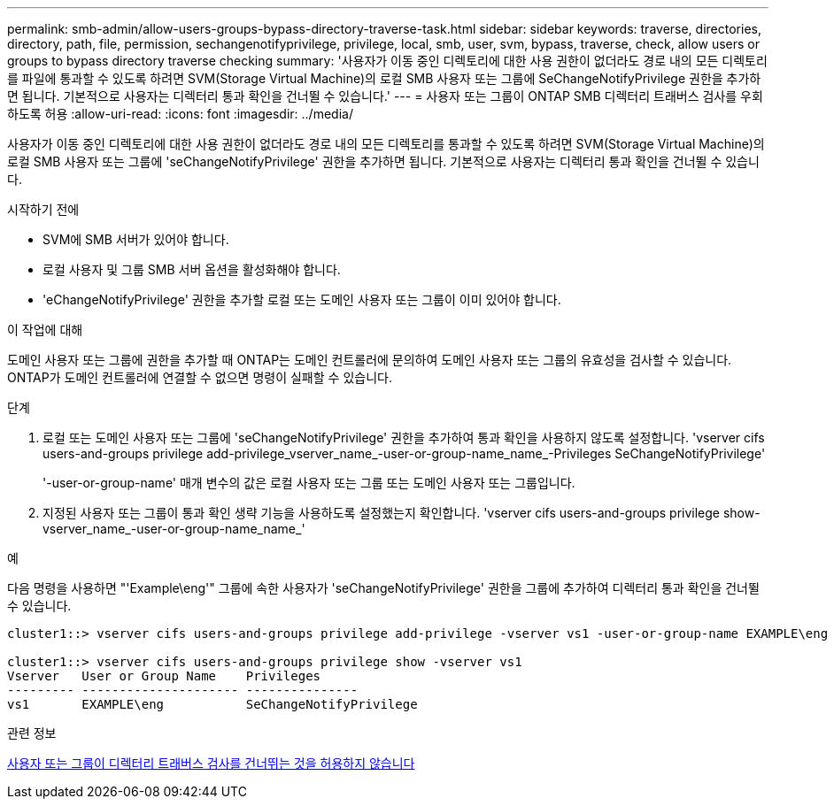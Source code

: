 ---
permalink: smb-admin/allow-users-groups-bypass-directory-traverse-task.html 
sidebar: sidebar 
keywords: traverse, directories, directory, path, file, permission, sechangenotifyprivilege, privilege, local, smb, user, svm, bypass, traverse, check, allow users or groups to bypass directory traverse checking 
summary: '사용자가 이동 중인 디렉토리에 대한 사용 권한이 없더라도 경로 내의 모든 디렉토리를 파일에 통과할 수 있도록 하려면 SVM(Storage Virtual Machine)의 로컬 SMB 사용자 또는 그룹에 SeChangeNotifyPrivilege 권한을 추가하면 됩니다. 기본적으로 사용자는 디렉터리 통과 확인을 건너뛸 수 있습니다.' 
---
= 사용자 또는 그룹이 ONTAP SMB 디렉터리 트래버스 검사를 우회하도록 허용
:allow-uri-read: 
:icons: font
:imagesdir: ../media/


[role="lead"]
사용자가 이동 중인 디렉토리에 대한 사용 권한이 없더라도 경로 내의 모든 디렉토리를 통과할 수 있도록 하려면 SVM(Storage Virtual Machine)의 로컬 SMB 사용자 또는 그룹에 'seChangeNotifyPrivilege' 권한을 추가하면 됩니다. 기본적으로 사용자는 디렉터리 통과 확인을 건너뛸 수 있습니다.

.시작하기 전에
* SVM에 SMB 서버가 있어야 합니다.
* 로컬 사용자 및 그룹 SMB 서버 옵션을 활성화해야 합니다.
* 'eChangeNotifyPrivilege' 권한을 추가할 로컬 또는 도메인 사용자 또는 그룹이 이미 있어야 합니다.


.이 작업에 대해
도메인 사용자 또는 그룹에 권한을 추가할 때 ONTAP는 도메인 컨트롤러에 문의하여 도메인 사용자 또는 그룹의 유효성을 검사할 수 있습니다. ONTAP가 도메인 컨트롤러에 연결할 수 없으면 명령이 실패할 수 있습니다.

.단계
. 로컬 또는 도메인 사용자 또는 그룹에 'seChangeNotifyPrivilege' 권한을 추가하여 통과 확인을 사용하지 않도록 설정합니다. 'vserver cifs users-and-groups privilege add-privilege_vserver_name_-user-or-group-name_name_-Privileges SeChangeNotifyPrivilege'
+
'-user-or-group-name' 매개 변수의 값은 로컬 사용자 또는 그룹 또는 도메인 사용자 또는 그룹입니다.

. 지정된 사용자 또는 그룹이 통과 확인 생략 기능을 사용하도록 설정했는지 확인합니다. 'vserver cifs users-and-groups privilege show-vserver_name_-user-or-group-name_name_'


.예
다음 명령을 사용하면 "'Example\eng'" 그룹에 속한 사용자가 'seChangeNotifyPrivilege' 권한을 그룹에 추가하여 디렉터리 통과 확인을 건너뛸 수 있습니다.

[listing]
----
cluster1::> vserver cifs users-and-groups privilege add-privilege -vserver vs1 -user-or-group-name EXAMPLE\eng -privileges SeChangeNotifyPrivilege

cluster1::> vserver cifs users-and-groups privilege show -vserver vs1
Vserver   User or Group Name    Privileges
--------- --------------------- ---------------
vs1       EXAMPLE\eng           SeChangeNotifyPrivilege
----
.관련 정보
xref:disallow-users-groups-bypass-directory-traverse-task.adoc[사용자 또는 그룹이 디렉터리 트래버스 검사를 건너뛰는 것을 허용하지 않습니다]
